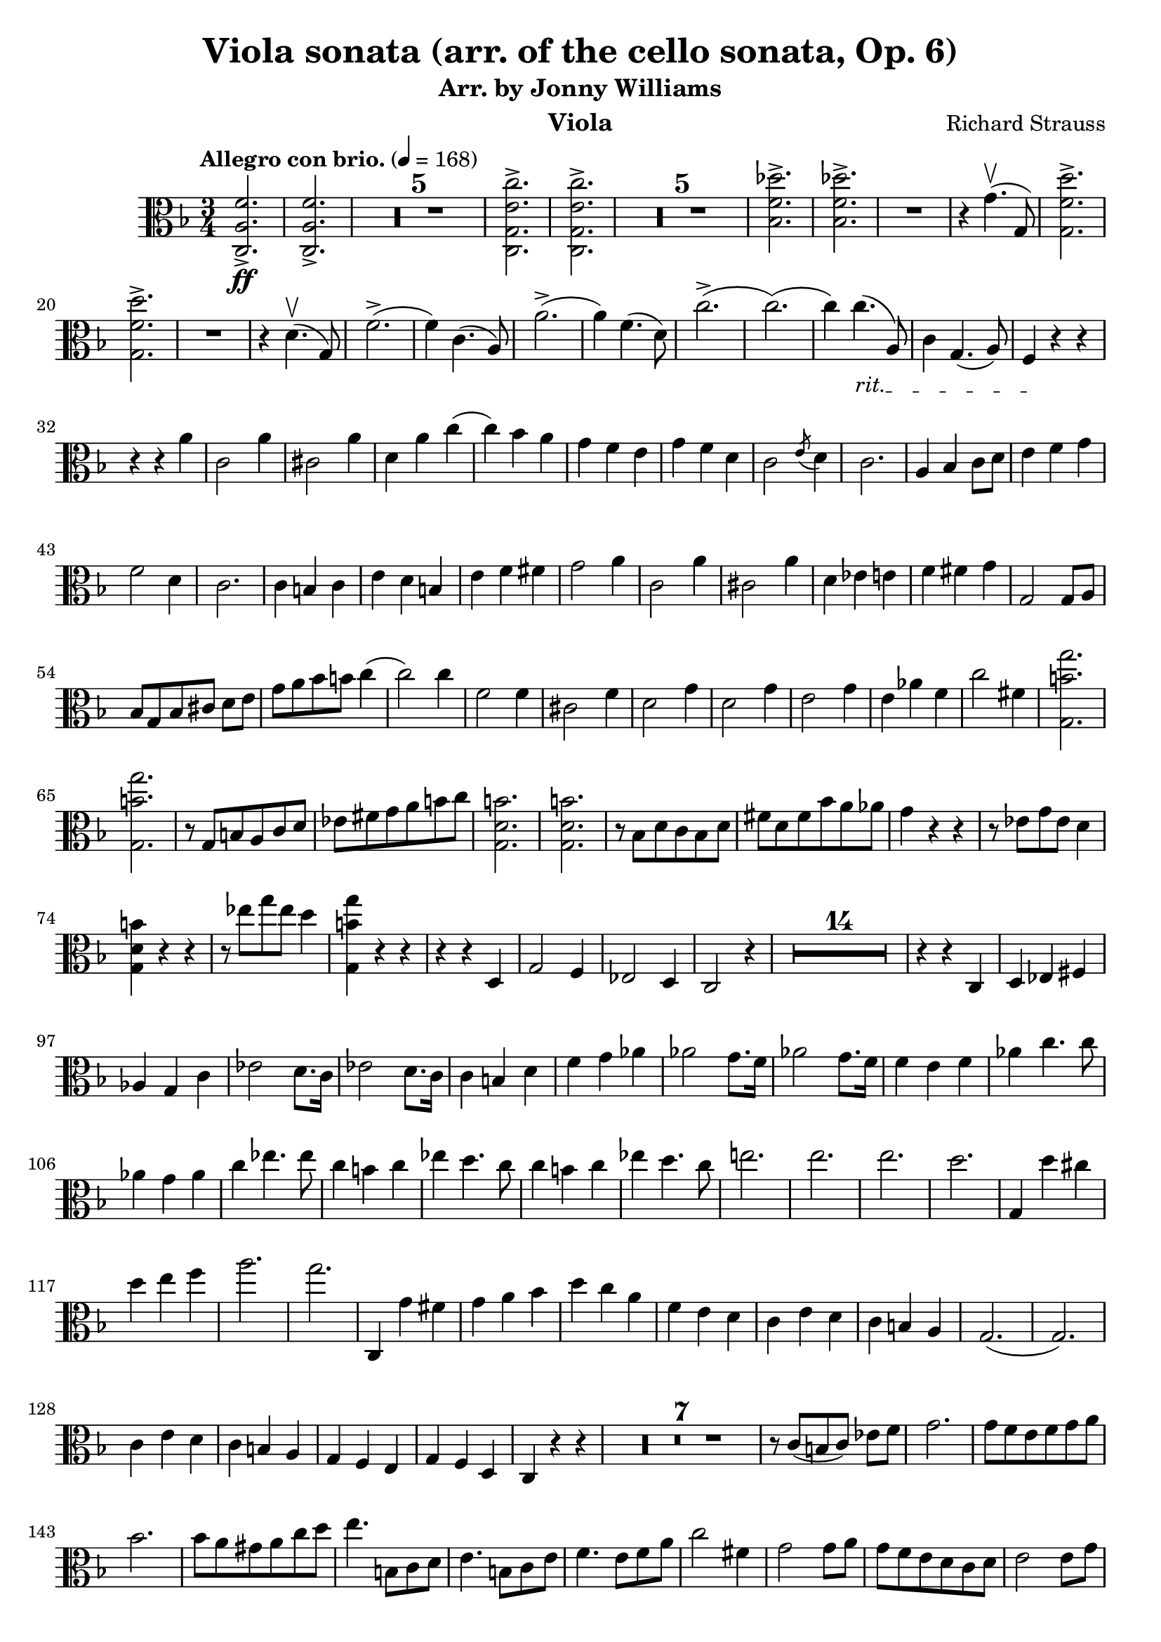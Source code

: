 \version "2.24.1"

\header {

  title = "Viola sonata (arr. of the cello sonata, Op. 6)"
  composer = "Richard Strauss"
  subtitle = "Arr. by Jonny Williams"
  instrument = "Viola"

}

\language "english"

\relative c'



  {\tempo "Allegro con brio."  4 = 168  \key f \major \clef "alto" \time 3/4 <c, a' f'>2.\ff->| <c a' f'>2.->

\compressMMRests {

   R2.*5 |

}


     <c g' e' c'>2.->| <c g' e' c'>2.->

  \compressMMRests {

   R2.*5 |

}

<bf' f' df' >2.->| <bf f' df' >->

   R2.|

   r4 g'4.\upbow( g,8)

   <g f' d'>2.\accent|   <g f' d'>2.\accent


   R2.|

   r4|


   d'4.\upbow( g,8)

f'2.->(|f4) c4.( a8)|
a'2.->(|a4) f4.( d8)|


c'2.(->c2.()|c4)

\override TextSpanner.bound-details.left.text = "rit."

4._\startTextSpan( a,8)|

c4 g4.( a8)| f4\stopTextSpan r4 r4 |

r4 r4 a'|c,2 a'4|cs,2 a'4|d, a' c(|c) bf  a|g f e | g f d | c2 \acciaccatura e8 d4 | c2.|a4 bf c8 d|e4 f g |f2 d4 | c2.|c4  b c| e d b |e f fs| g2 a4|c,2 a'4|cs,2 a'4|d, ef e|f fs g|g,2 g8 a| bf[ g bf cs] d e| g a bf b c4(| c2) c4|f,2 f4|cs2 f4|d2 g4|d2 g4| e2 g4 | e af f|c'2 fs,4|<g, b' g'>2.|<g b' g'>| r8 g b a c d|ef fs g a b c| <g, d' b'>2.| <g d' b'>2.| r8 bf d c bf d|fs d fs bf a af|g4 r r| r8 ef8 g ef d4|<g, d' b'>4 r r| r8 ef''8 g ef d4|<g,, b' g'>4 r r|r r d|g2 f4|ef2 d4 | c2 r4|

  \compressMMRests {

   R2.*14 |

}

r4 r c| d ef fs|af g c| ef2 d8. c16| ef2 d8. c16|c4 b d |f g af|af2 g8. f16|af2 g8. f16|f4 e f |af c4. c8|af4 g af | c ef4. ef8| c4 b c| ef d4. c8|c4 b c |  ef d4. c8|e!2.|e2.|e2.|d|g,,4 d'' cs|d e f |a2.|g| c,,,4 g'' fs|g a bf |d c a |f e d | c e d | c b a | g2.(| g2.) |c4 e d |c b a |g f e| g f d c r r|


 \compressMMRests {

   R2.*7 |

}


r8 c'[( b c]) ef f  | g2. |g8 f e f g a| bf2.| bf8 a gs a c d| e4. b,8 c d |e4. b8 c e|f4. e8 f a |c2 fs,4|g2 g8 a |g f e d c d |  e2 e8 g|f e g f d a | g8. a16 g4 c|g8 fs f e d g |c,4 r r|g'8. a16 g4 d'| g r r|g8. a16 g4 d'|c8. d16 c4(  c8.) d16| c2 c,4|c,8. d16 c2(|c8.) d16 c2| r4 r r8 r16 bf''|a4 a8. bf,16 a4|a2.|a2.|d'8. ef16 d2|d,8. ef16 d2|d4 r d|d r g,|d8. e16 d2| d8. e16 d2|d8. e16 d2|d8. ef16 d2|g4 r r |

 \compressMMRests {

   R2.*1 |

}

g4 r r |

 \compressMMRests {

   R2.*1 |

}


g8. a16 g4 bf4| d8. ef16 d4 g|bf8. a16 g4 bf|d8. ef16 d4 g| a\flageolet r r |

 \compressMMRests {

   R2.*1 |

}

g,,4 r r|

 \compressMMRests {

   R2.*1 |

}

g8. a16 g4 c| ef8. d16 c4 ef|g8. a16 g4 c|ef8. d16 c4 ef|a\flageolet r r|

ef8. d16 c4 ef|a\flageolet r r| ef,8. d16 c4 ef|a r r|

 \compressMMRests {

   R2.*4 |

}

| f8. e16 d4 f|b r r|  f,8. e16 d4 f|b r r|

 \compressMMRests {

   R2.*3 |

}

fs'2.->|fs2.->|fs2.->(|e2.)|r4 e ds|e fs g|g2.|fs|r4 fs es|fs gs a|a2.gs a,| gs a'4 gs| a gs f e |ds !d cs|c b bf |a r r |

 \compressMMRests {

   R2.*1 |

}

a4 r r|


 \compressMMRests {

   R2.*1 |

}


a8. b16 a4 c| e8. f16 e4 a| a8. b16 a4 c| e8. f16 e4 a| ef2.  | ef2.| ef2.(|d)|r4 d cs|d e f |f2.|e|r4 e, ds|e g bf |bf2.|a|df2 c4|ef2. df4|f4 e df|c bf e,|f2.|f|f(|ef)|r4 c b|c f a| bf2.|bf2 e,4|f2.|f2.|f2.|ef2|r4 c b|c f a|bf2.~( |bf2 e,4|f2) r4|

 \compressMMRests {

   R2.*1 |

}

r4 df c| ef df bf| a2.~|2 r4|

 \compressMMRests {

   R2.*11 |

}


r4 r c,|c'8. df16 c4 bf| af8. bf16 af4 g| e!8-.[ f( af g)] f-. ef-. |d![ c( d ef)] f d | df4 ff bf! | ef8. f16 ef4 gf| df, ff bf!| ef 8. f16 ef4 gf| f,4( af d!|f fs g)| af8. bf16 cf4 af| bf8\(([ a bf) f\)] d bf| gf4 bf ef | gf2. | g,!4 c e! |g2.  |  af,4 c f | bf, df gf | c, c' df,|df' d f|< bf,, f' df'>2.|< bf f' df'>2.|<g b' f' >|<g b' f' >|<c, c' af' f'>|r4 <c c'>4. <af'' f' >8|<c,, c' g' f' >2.|<c c' g' e'>|

<f c' a' f'>2.|<f c' a' f'>2.

 \compressMMRests {

   R2.*5 |

}

<c g' e' c'>2. |<c g' e' c'>2.

 \compressMMRests {

   R2.*5 |

}

<bf' f' df'>2.|<bf f' df'>2.|

 \compressMMRests {

   R2.*1 |

}



r4 d4.( g,8) ||<g f' d' >2.|<g f' d' >2. | r4 d'4.( g,8)|








   }






